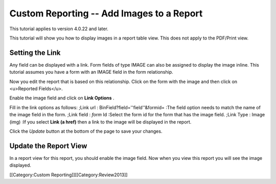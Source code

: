 Custom Reporting -- Add Images to a Report
==========================================

This tutorial applies to version 4.0.22 and later.

This tutorial will show you how to display images in a report table view.  This does not apply to the PDF/Print view.


Setting the Link
^^^^^^^^^^^^^^^^
Any field can be displayed with a link. Form fields of type IMAGE can also be assigned to display the image inline.  This tutorial assumes you have a form with an IMAGE field in the form relationship.

Now you edit the report that is based on this relationship.  Click on the form with the image and then click on <u>Reported Fields</u>.


.. image:: images/Report_Image_1.png
    :align: center



Enable the image field and click on **Link Options** .


.. image:: images/Report_Image_2.png
    :align: center



Fill in the link options as follows:
;Link url : BinField?field=''field''&formid=
:The field option needs to match the name of the image field in the form.
;Link field : *form*  Id
:Select the form id for the form that has the image field.
;Link Type : Image (img)
:If you select **Link (a href)**  then a link to the image will be displayed in the report.


.. image:: images/Report_Image_3.png
    :align: center



Click the *Update*  button at the bottom of the page to save your changes.


Update the Report View
^^^^^^^^^^^^^^^^^^^^^^

In a report view for this report, you should enable the image field.  Now when you view this report you will see the image displayed.

[[Category:Custom Reporting]][[Category:Review2013]]
